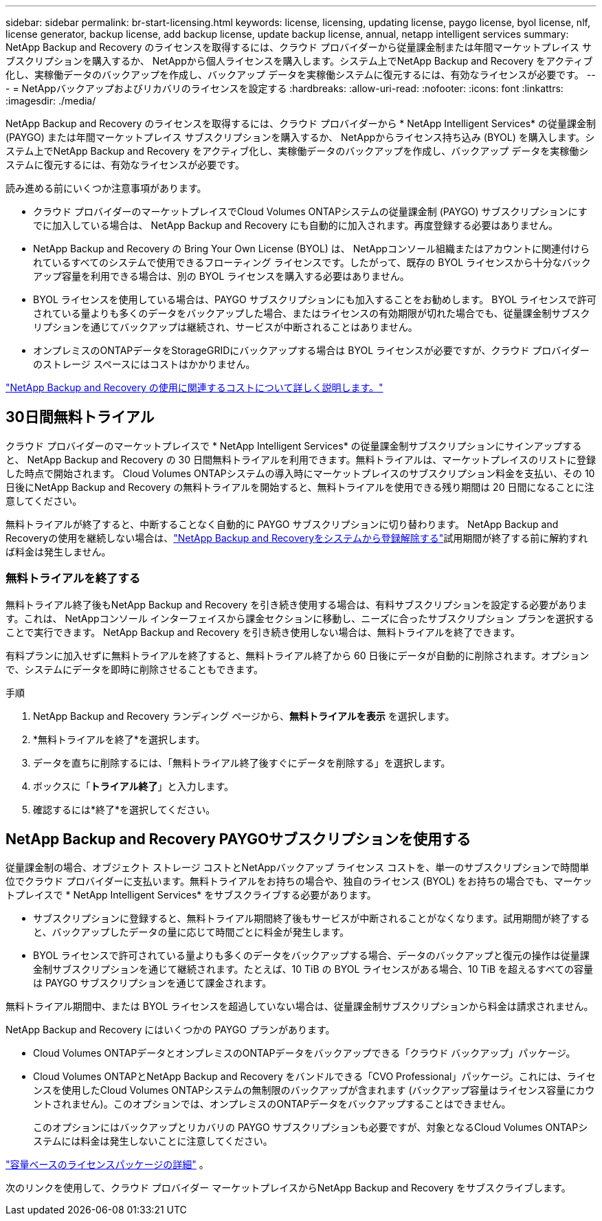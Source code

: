 ---
sidebar: sidebar 
permalink: br-start-licensing.html 
keywords: license, licensing, updating license, paygo license, byol license, nlf, license generator, backup license, add backup license, update backup license, annual, netapp intelligent services 
summary: NetApp Backup and Recovery のライセンスを取得するには、クラウド プロバイダーから従量課金制または年間マーケットプレイス サブスクリプションを購入するか、 NetAppから個人ラ​​イセンスを購入します。システム上でNetApp Backup and Recovery をアクティブ化し、実稼働データのバックアップを作成し、バックアップ データを実稼働システムに復元するには、有効なライセンスが必要です。 
---
= NetAppバックアップおよびリカバリのライセンスを設定する
:hardbreaks:
:allow-uri-read: 
:nofooter: 
:icons: font
:linkattrs: 
:imagesdir: ./media/


[role="lead"]
NetApp Backup and Recovery のライセンスを取得するには、クラウド プロバイダーから * NetApp Intelligent Services* の従量課金制 (PAYGO) または年間マーケットプレイス サブスクリプションを購入するか、 NetAppからライセンス持ち込み (BYOL) を購入します。システム上でNetApp Backup and Recovery をアクティブ化し、実稼働データのバックアップを作成し、バックアップ データを実稼働システムに復元するには、有効なライセンスが必要です。

読み進める前にいくつか注意事項があります。

* クラウド プロバイダーのマーケットプレイスでCloud Volumes ONTAPシステムの従量課金制 (PAYGO) サブスクリプションにすでに加入している場合は、 NetApp Backup and Recovery にも自動的に加入されます。再度登録する必要はありません。
* NetApp Backup and Recovery の Bring Your Own License (BYOL) は、 NetAppコンソール組織またはアカウントに関連付けられているすべてのシステムで使用できるフローティング ライセンスです。したがって、既存の BYOL ライセンスから十分なバックアップ容量を利用できる場合は、別の BYOL ライセンスを購入する必要はありません。
* BYOL ライセンスを使用している場合は、PAYGO サブスクリプションにも加入することをお勧めします。  BYOL ライセンスで許可されている量よりも多くのデータをバックアップした場合、またはライセンスの有効期限が切れた場合でも、従量課金制サブスクリプションを通じてバックアップは継続され、サービスが中断されることはありません。
* オンプレミスのONTAPデータをStorageGRIDにバックアップする場合は BYOL ライセンスが必要ですが、クラウド プロバイダーのストレージ スペースにはコストはかかりません。


link:concept-backup-to-cloud.html["NetApp Backup and Recovery の使用に関連するコストについて詳しく説明します。"]



== 30日間無料トライアル

クラウド プロバイダーのマーケットプレイスで * NetApp Intelligent Services* の従量課金制サブスクリプションにサインアップすると、 NetApp Backup and Recovery の 30 日間無料トライアルを利用できます。無料トライアルは、マーケットプレイスのリストに登録した時点で開始されます。  Cloud Volumes ONTAPシステムの導入時にマーケットプレイスのサブスクリプション料金を支払い、その 10 日後にNetApp Backup and Recovery の無料トライアルを開始すると、無料トライアルを使用できる残り期間は 20 日間になることに注意してください。

無料トライアルが終了すると、中断することなく自動的に PAYGO サブスクリプションに切り替わります。  NetApp Backup and Recoveryの使用を継続しない場合は、link:prev-ontap-backup-manage.html["NetApp Backup and Recoveryをシステムから登録解除する"]試用期間が終了する前に解約すれば料金は発生しません。



=== 無料トライアルを終了する

無料トライアル終了後もNetApp Backup and Recovery を引き続き使用する場合は、有料サブスクリプションを設定する必要があります。これは、 NetAppコンソール インターフェイスから課金セクションに移動し、ニーズに合ったサブスクリプション プランを選択することで実行できます。  NetApp Backup and Recovery を引き続き使用しない場合は、無料トライアルを終了できます。

有料プランに加入せずに無料トライアルを終了すると、無料トライアル終了から 60 日後にデータが自動的に削除されます。オプションで、システムにデータを即時に削除させることもできます。

.手順
. NetApp Backup and Recovery ランディング ページから、*無料トライアルを表示* を選択します。
. *無料トライアルを終了*を選択します。
. データを直ちに削除するには、「無料トライアル終了後すぐにデータを削除する」を選択します。
. ボックスに「*トライアル終了*」と入力します。
. 確認するには*終了*を選択してください。




== NetApp Backup and Recovery PAYGOサブスクリプションを使用する

従量課金制の場合、オブジェクト ストレージ コストとNetAppバックアップ ライセンス コストを、単一のサブスクリプションで時間単位でクラウド プロバイダーに支払います。無料トライアルをお持ちの場合や、独自のライセンス (BYOL) をお持ちの場合でも、マーケットプレイスで * NetApp Intelligent Services* をサブスクライブする必要があります。

* サブスクリプションに登録すると、無料トライアル期間終了後もサービスが中断されることがなくなります。試用期間が終了すると、バックアップしたデータの量に応じて時間ごとに料金が発生します。
* BYOL ライセンスで許可されている量よりも多くのデータをバックアップする場合、データのバックアップと復元の操作は従量課金制サブスクリプションを通じて継続されます。たとえば、10 TiB の BYOL ライセンスがある場合、10 TiB を超えるすべての容量は PAYGO サブスクリプションを通じて課金されます。


無料トライアル期間中、または BYOL ライセンスを超過していない場合は、従量課金制サブスクリプションから料金は請求されません。

NetApp Backup and Recovery にはいくつかの PAYGO プランがあります。

* Cloud Volumes ONTAPデータとオンプレミスのONTAPデータをバックアップできる「クラウド バックアップ」パッケージ。
* Cloud Volumes ONTAPとNetApp Backup and Recovery をバンドルできる「CVO Professional」パッケージ。これには、ライセンスを使用したCloud Volumes ONTAPシステムの無制限のバックアップが含まれます (バックアップ容量はライセンス容量にカウントされません)。このオプションでは、オンプレミスのONTAPデータをバックアップすることはできません。
+
このオプションにはバックアップとリカバリの PAYGO サブスクリプションも必要ですが、対象となるCloud Volumes ONTAPシステムには料金は発生しないことに注意してください。



https://docs.netapp.com/us-en/storage-management-cloud-volumes-ontap/concept-licensing.html#capacity-based-licensing["容量ベースのライセンスパッケージの詳細"] 。

次のリンクを使用して、クラウド プロバイダー マーケットプレイスからNetApp Backup and Recovery をサブスクライブします。

ifdef::aws[]

* AWS: https://aws.amazon.com/marketplace/pp/prodview-oorxakq6lq7m4["価格の詳細については、 NetApp Intelligent Services のマーケットプレイス オファリングをご覧ください。"^] . endif::aws[]


ifdef::azure[]

* アズール: https://azuremarketplace.microsoft.com/en-us/marketplace/apps/netapp.cloud-manager?tab=Overview["価格の詳細については、 NetApp Intelligent Services のマーケットプレイス オファリングをご覧ください。"^] . endif::azure[]


ifdef::gcp[]

* Google クラウド: https://console.cloud.google.com/marketplace/details/netapp-cloudmanager/cloud-manager?supportedpurview=project["価格の詳細については、 NetApp Intelligent Services のマーケットプレイス オファリングをご覧ください。"^] . endif::gcp[]




== 年間契約を利用する

年間契約を購入して、 NetAppバックアップおよびリカバリの料金を毎年支払います。期間は 1 年、2 年、または 3 年からお選びいただけます。

マーケットプレイスから年間契約を結んでいる場合、 NetApp のバックアップとリカバリのすべての消費量はその契約に対して課金されます。年間マーケットプレイス契約と BYOL を組み合わせることはできません。

ifdef::aws[]

AWSを使用する場合、2つの年間契約から選択できます。 https://aws.amazon.com/marketplace/pp/prodview-q7dg6zwszplri["AWSマーケットプレイスページ"^] Cloud Volumes ONTAPおよびオンプレミスのONTAPシステムの場合:

* Cloud Volumes ONTAPデータとオンプレミスのONTAPデータをバックアップできる「クラウド バックアップ」プラン。
+
このオプションを使用する場合は、マーケットプレイスページからサブスクリプションを設定し、 https://docs.netapp.com/us-en/console-setup-admin/task-adding-aws-accounts.html#associate-an-aws-subscription["サブスクリプションをAWS認証情報に関連付ける"^] 。コンソールで AWS 認証情報に割り当てることができるアクティブなサブスクリプションは 1 つだけであるため、この年間契約サブスクリプションを使用してCloud Volumes ONTAPシステムの料金も支払う必要があることに注意してください。

* Cloud Volumes ONTAPとNetApp Backup and Recovery をバンドルできる「CVO Professional」プラン。これには、ライセンスを使用したCloud Volumes ONTAPシステムの無制限のバックアップが含まれます (バックアップ容量はライセンス容量にカウントされません)。このオプションでは、オンプレミスのONTAPデータをバックアップすることはできません。
+
参照 https://docs.netapp.com/us-en/storage-management-cloud-volumes-ontap/concept-licensing.html["Cloud Volumes ONTAPライセンスのトピック"^]このライセンス オプションの詳細については、こちらをご覧ください。

+
このオプションを使用する場合は、 Cloud Volumes ONTAPシステムを作成するときに年間契約を設定でき、コンソールで AWS Marketplace へのサブスクライブを求めるプロンプトが表示されます。endif::aws[]



ifdef::azure[]

Azureを使用する場合、2つの年間契約が利用可能です。 https://azuremarketplace.microsoft.com/en-us/marketplace/apps/netapp.netapp-bluexp["Azure Marketplace ページ"^] Cloud Volumes ONTAPおよびオンプレミスのONTAPシステムの場合:

* Cloud Volumes ONTAPデータとオンプレミスのONTAPデータをバックアップできる「クラウド バックアップ」プラン。
+
このオプションを使用する場合は、マーケットプレイスページからサブスクリプションを設定し、 https://docs.netapp.com/us-en/console-setup-admin/task-adding-azure-accounts.html#subscribe["サブスクリプションをAzure資格情報に関連付ける"^] 。コンソールで Azure 資格情報に割り当てることができるアクティブなサブスクリプションは 1 つだけであるため、この年間契約サブスクリプションを使用してCloud Volumes ONTAPシステムの料金も支払う必要があることに注意してください。

* Cloud Volumes ONTAPとNetApp Backup and Recovery をバンドルできる「CVO Professional」プラン。これには、ライセンスを使用したCloud Volumes ONTAPシステムの無制限のバックアップが含まれます (バックアップ容量はライセンス容量にカウントされません)。このオプションでは、オンプレミスのONTAPデータをバックアップすることはできません。
+
参照 https://docs.netapp.com/us-en/storage-management-cloud-volumes-ontap/concept-licensing.html["Cloud Volumes ONTAPライセンスのトピック"^]このライセンス オプションの詳細については、こちらをご覧ください。

+
このオプションを使用する場合は、 Cloud Volumes ONTAPシステムを作成するときに年間契約を設定でき、コンソールで Azure Marketplace へのサブスクライブを求めるメッセージが表示されます。endif::azure[]



ifdef::gcp[]

GCP を使用する場合は、 NetApp の営業担当者に連絡して年間契約を購入してください。この契約は、Google Cloud Marketplace でプライベート オファーとして入手できます。

NetApp がプライベート オファーを共有した後、 NetApp Backup and Recovery のアクティベーション中に Google Cloud Marketplace からサブスクライブするときに年間プランを選択できます。endif::gcp[]



== NetApp Backup and Recovery BYOLライセンスを使用する

NetAppの Bring-Your-Own ライセンスには、1 年、2 年、または 3 年の契約期間があります。保護するデータに対してのみ料金を支払います。料金は、バックアップ対象のソースONTAPボリュームの論理使用容量（効率性考慮前）に基づいて計算されます。この容量は、フロントエンド テラバイト (FETB) とも呼ばれます。

BYOL NetApp Backup and Recovery ライセンスはフローティング ライセンスであり、 NetAppコンソール組織またはアカウントに関連付けられているすべてのシステム間で合計容量が共有されます。  ONTAPシステムの場合、CLIコマンドを実行することで、必要な容量の大まかな見積もりを取得できます。 `volume show -fields logical-used-by-afs`バックアップする予定のボリュームに対して。

NetApp Backup and Recovery BYOL ライセンスをお持ちでない場合は、コンソールの右下にあるチャット アイコンをクリックしてライセンスを購入してください。

オプションとして、使用しないCloud Volumes ONTAPの未割り当てのノードベースのライセンスがある場合は、同じドル相当額と同じ有効期限を持つNetApp Backup and Recovery ライセンスに変換できます。 https://docs.netapp.com/us-en/storage-management-cloud-volumes-ontap/task-manage-node-licenses.html#exchange-unassigned-node-based-licenses["詳細はこちら"^] 。

BYOL ライセンスを管理するには、 NetAppコンソールを使用します。コンソールから、新しいライセンスを追加したり、既存のライセンスを更新したり、ライセンスのステータスを表示したりできます。

https://docs.netapp.com/us-en/console-licenses-subscriptions/task-manage-data-services-licenses.html["ライセンスの追加について学ぶ"^] 。
